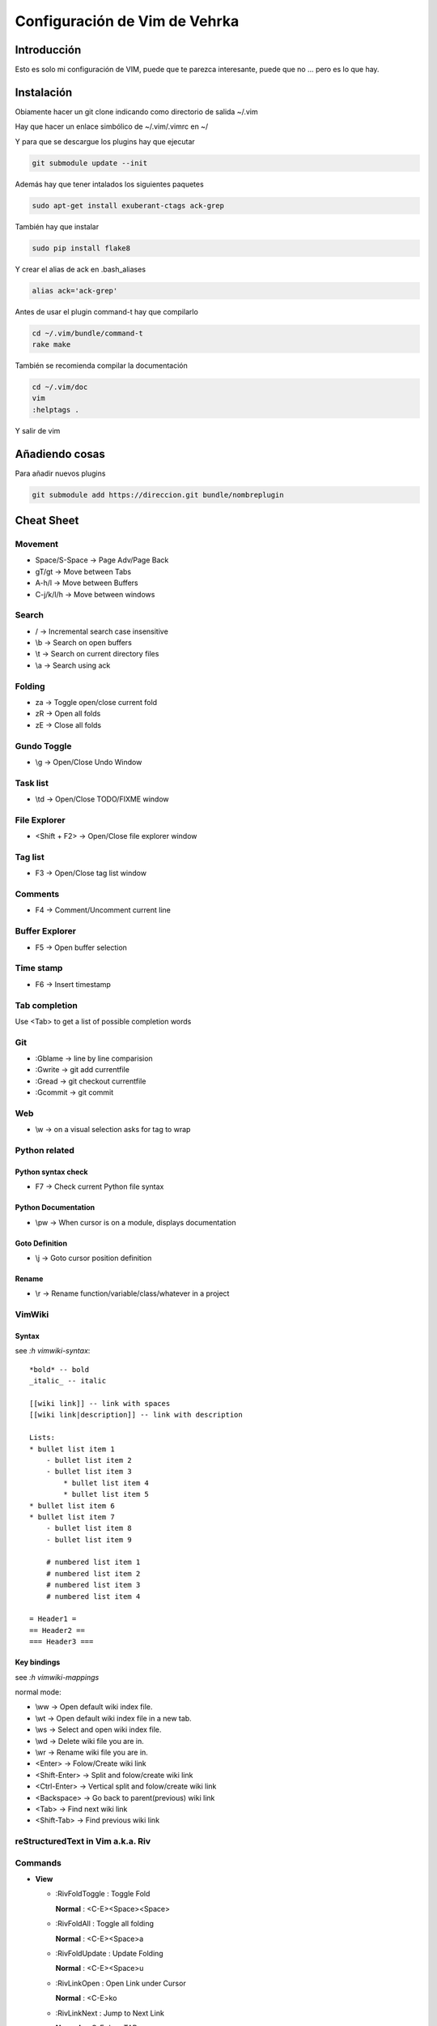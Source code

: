 ##############################
Configuración de Vim de Vehrka
##############################

Introducción
==================

Esto es solo mi configuración de VIM, puede que te parezca interesante, puede que no ... pero es lo que hay.

Instalación
=================

Obiamente hacer un git clone indicando como directorio de salida ~/.vim

Hay que hacer un enlace simbólico de ~/.vim/.vimrc en ~/

Y para que se descargue los plugins hay que ejecutar

.. code-block:: bash

    git submodule update --init

Además hay que tener intalados los siguientes paquetes


.. code-block:: bash

    sudo apt-get install exuberant-ctags ack-grep

También hay que instalar


.. code-block:: bash

    sudo pip install flake8

Y crear el alias de ack en .bash_aliases


.. code-block:: bash

    alias ack='ack-grep'

Antes de usar el plugin command-t hay que compilarlo


.. code-block:: bash

    cd ~/.vim/bundle/command-t
    rake make

También se recomienda compilar la documentación


.. code-block:: bash

    cd ~/.vim/doc
    vim
    :helptags .

Y salir de vim

Añadiendo cosas
=====================

Para añadir nuevos plugins


.. code-block:: bash

    git submodule add https://direccion.git bundle/nombreplugin

Cheat Sheet
=================

Movement
----------------

+ Space/S-Space -> Page Adv/Page Back
+ gT/gt -> Move between Tabs
+ A-h/l -> Move between Buffers
+ C-j/k/l/h -> Move between windows

Search
--------------

+ / -> Incremental search case insensitive
+ \\b -> Search on open buffers
+ \\t -> Search on current directory files
+ \\a -> Search using ack

Folding 
--------

+ za -> Toggle open/close current fold
+ zR -> Open all folds
+ zE -> Close all folds

Gundo Toggle 
-------------

+ \\g -> Open/Close Undo Window

Task list 
----------

+ \\td -> Open/Close TODO/FIXME window

File Explorer 
--------------

+ <Shift + F2> -> Open/Close file explorer window

Tag list 
---------

+ F3 -> Open/Close tag list window

Comments 
---------

+ F4 -> Comment/Uncomment current line

Buffer Explorer 
----------------

+ F5 -> Open buffer selection

Time stamp 
-----------

+ F6 -> Insert timestamp

Tab completion 
---------------

Use <Tab> to get a list of possible completion words

Git 
----

+ :Gblame -> line by line comparision
+ :Gwrite -> git add currentfile
+ :Gread -> git checkout currentfile
+ :Gcommit -> git commit

Web 
----

+ \\w -> on a visual selection asks for tag to wrap

Python related 
---------------

Python syntax check 
~~~~~~~~~~~~~~~~~~~~

+ F7 -> Check current Python file syntax

Python Documentation 
~~~~~~~~~~~~~~~~~~~~~

+ \\pw -> When cursor is on a module, displays documentation

Goto Definition 
~~~~~~~~~~~~~~~~

+ \\j -> Goto cursor position definition

Rename 
~~~~~~~

+ \\r -> Rename function/variable/class/whatever in a project

VimWiki 
--------

Syntax
~~~~~~

see *:h vimwiki-syntax*::

    *bold* -- bold 
    _italic_ -- italic 

    [[wiki link]] -- link with spaces 
    [[wiki link|description]] -- link with description 

    Lists: 
    * bullet list item 1 
        - bullet list item 2 
        - bullet list item 3 
            * bullet list item 4 
            * bullet list item 5 
    * bullet list item 6 
    * bullet list item 7 
        - bullet list item 8 
        - bullet list item 9 

        # numbered list item 1 
        # numbered list item 2 
        # numbered list item 3 
        # numbered list item 4 

    = Header1 = 
    == Header2 == 
    === Header3 === 


Key bindings 
~~~~~~~~~~~~~

see *:h vimwiki-mappings*

normal mode: 

+ \\ww -> Open default wiki index file. 
+ \\wt -> Open default wiki index file in a new tab. 
+ \\ws -> Select and open wiki index file. 
+ \\wd -> Delete wiki file you are in. 
+ \\wr -> Rename wiki file you are in. 
+ <Enter> -> Folow/Create wiki link 
+ <Shift-Enter> -> Split and folow/create wiki link 
+ <Ctrl-Enter> -> Vertical split and folow/create wiki link 
+ <Backspace> -> Go back to parent(previous) wiki link 
+ <Tab> -> Find next wiki link 
+ <Shift-Tab> -> Find previous wiki link 

reStructuredText in Vim a.k.a. Riv 
-----------------------------------

Commands
--------

+ **View**

  - _`:RivFoldToggle` : Toggle Fold

    **Normal** :	<C-E><Space><Space>

  - _`:RivFoldAll` : Toggle all folding

    **Normal** :	<C-E><Space>a

  - _`:RivFoldUpdate` : Update Folding

    **Normal** :	<C-E><Space>u

  - _`:RivLinkOpen` : Open Link under Cursor

    **Normal** :	<C-E>ko

  - _`:RivLinkNext` : Jump to Next Link

    **Normal** :	<C-E>kn,<TAB>

  - _`:RivLinkPrev` : Jump to Prev Linx

    **Normal** :	<C-E>kp,<S-TAB>

+ **Doc**

  - _`:RivTitle0` : Create Type 0 Title

    **Normal,Insert** :	<C-E>s0

  - _`:RivTitle6` : Create Type 6 Title

    **Normal,Insert** :	<C-E>s6


  - _`:RivTableCreate` : Create a Table

    **Normal,Insert** :	<C-E>tc

  - _`:RivTableFormat` : Format table

    **Normal,Insert** :	<C-E>tf

  - _`:RivTableNextCell` : Nav to Next Cell

    **Normal,Insert** :	<C-E>tn

  - _`:RivTablePrevCell` : Nav to Prev Cell

    **Normal,Insert** :	<C-E>tp

  - _`:RivListNew` : Create a New List

    **Normal,Insert** :	<C-E>ln

  - _`:RivListSub` : Create a sub list item

    **Normal,Insert** :	<C-E>lb

  - _`:RivListSup` : Create a sup list item

    **Normal,Insert** :	<C-E>lp

  - _`:RivListToggle` : ToggleList item

    **Normal,Insert** :	<C-E>l`

  - _`:RivListDelete` : Delete List item

    **Normal,Insert** :	<C-E>lx

  - _`:RivListType0` : Create a List type 0

    **Normal,Insert** :	<C-E>l1

  - _`:RivListType4` : Create a List type 4

    **Normal,Insert** :	<C-E>l5

  - _`:RivTodoToggle` : Toggle Todo item's status

    **Normal,Insert** :	<C-E>ee

  - _`:RivTodoDel` : Del Todo Item

    **Normal,Insert** :	<C-E>ex

  - _`:RivTodoDate` : Change Date stamp under cursor

    **Normal,Insert** :	<C-E>ed

  - _`:RivTodoPrior` : Change Todo Priorties

    **Normal,Insert** :	<C-E>ep

  - _`:RivTodoAsk` : Show the todo group list

    **Normal,Insert** :	<C-E>e`

  - _`:RivTodoType1` : Change to group 1

    **Normal,Insert** :	<C-E>e1


  - _`:RivTodoType4` : Change to group 4

    **Normal,Insert** :	<C-E>e4

  - _`:RivTodoUpdateCache` : Update Todo cache

    **Normal** :	<C-E>uc

+ **Edit**

  - _`:RivCreateLink` : Create Link based on current word

    **Normal,Insert** :	<C-E>ck

  - _`:RivCreateFoot` : Create Footnote

    **Normal,Insert** :	<C-E>cf

  - _`:RivCreateDate` : Insert Current Date

    **Normal,Insert** :	<C-E>cdd

  - _`:RivCreateTime` : Insert Current time

    **Normal,Insert** :	<C-E>cdt

  - _`:RivCreateContent` : Insert Content Table

    **Normal** :	<C-E>cc

  - _`:RivCreateEmphasis` : Emphasis

    **Normal,Insert** :	<C-E>ce

  - _`:RivCreateStrong` : Strong

    **Normal,Insert** :	<C-E>cs

  - _`:RivCreateInterpreted` : Interpreted

    **Normal,Insert** :	<C-E>ci

  - _`:RivCreateLiteralInline` : LiteralInline

    **Normal,Insert** :	<C-E>cl

  - _`:RivCreateLiteralBlock` : LiteralBlock

    **Normal,Insert** :	<C-E>cb

  - _`:RivCreateHyperLink` : HyperLink

    **Normal,Insert** :	<C-E>ch

  - _`:RivCreateTransition` : Transition

    **Normal,Insert** :	<C-E>cr

  - _`:RivCreateExplicitMark` : ExplicitMark

    **Normal,Insert** :	<C-E>cm

  - _`:RivDeleteFile` : Delete Current File

    **Normal** :	<C-E>df

+ **Miscs**

  - _`:Riv2HtmlFile` : Convert to html

    **Normal** :	<C-E>2hf

  - _`:Riv2HtmlAndBrowse` : Convert to html and browse current file

    **Normal** :	<C-E>2hh

  - _`:Riv2HtmlProject` : Convert project to html

    **Normal** :	<C-E>2hp

  - _`:Riv2Odt` : Convert to odt

    **Normal** :	<C-E>2oo

  - _`:Riv2S5` : Convert to S5

    **Normal** :	<C-E>2ss


  - _`:Riv2Latex` : Convert to Latex

    **Normal** :	<C-E>2ll

  - _`:Riv2Pdf` : Convert to Pdf

    **Normal** :	<C-E>2pp

  - _`:Riv2BuildPath` : Show Build Path of the project

    **Normal** :	<C-E>2b

  - _`:RivTestReload` : Force reload Riv and Current Document

    **Normal** :	<C-E>t`

  - _`:RivHelpTodo` : Show Todo Helper

    **Normal** :	<C-E>ht,<C-E><C-h><C-t>

  - _`:RivHelpFile` : Show File Helper

    **Normal** :	<C-E>hf,<C-E><C-h><C-f>

  - _`:RivHelpSection` : Show Section Helper

    **Normal** :	<C-E>hs

  - _`:RivInstruction` : Show Riv Instrucion

  - _`:RivQuickStart` : Show Riv QuickStart

  - _`:RivPrimer` : Show RST Primer

  - _`:RivCheatSheet` : Show RST CheatSheet

  - _`:RivSpecification` : Show RST Specification

Other 
------

+ C-r -> on visual selection gets the text and offers replace

Instalación desde 0 
====================

Los plugins se instalan con Pathogen


.. code-block:: bash

    mkdir -p ~/.vim/{autoload,bundle}
    curl -Sso ~/.vim/autoload/pathogen.vim https://raw.github.com/tpope/vim-pathogen/master/

El plugin TaglistToggle hay que instalarlo desde sourceforge


.. code-block:: bash

    wget -O taglist_45.zip http://downloads.sourceforge.net/project/vim-taglist/vim-taglist/4.5/taglist_45.zip?r=http%3A%2F%2Fsourceforge.net%2Fprojects%2Fvim-taglist%2Ffiles%2Fvim-taglist%2F4.5%2F&ts=1359704803&use_mirror=heanet
    unzip taglist_45.zip -d ~/.vim

Una vez lo tengamos todo a nuestro gusto hay que inicializar git


.. code-block:: bash

    cd ~/.vim/
    git init

Para añadir los plugins que están en github


.. code-block:: bash

    git submodule add http://github.com/tpope/vim-fugitive.git bundle/fugitive
    git submodule add https://github.com/msanders/snipmate.vim.git bundle/snipmate
    git submodule add https://github.com/tpope/vim-surround.git bundle/surround
    git submodule add https://github.com/tpope/vim-git.git bundle/git
    git submodule add https://github.com/ervandew/supertab.git bundle/supertab
    git submodule add https://github.com/sontek/minibufexpl.vim.git bundle/minibufexpl
    git submodule add https://github.com/wincent/Command-T.git bundle/command-t
    git submodule add https://github.com/mileszs/ack.vim.git bundle/ack
    git submodule add https://github.com/sjl/gundo.vim.git bundle/gundo
    git submodule add https://github.com/fs111/pydoc.vim.git bundle/pydoc
    git submodule add https://github.com/alfredodeza/pytest.vim.git bundle/py.test
    git submodule add https://github.com/reinh/vim-makegreen bundle/makegreen
    git submodule add https://github.com/vim-scripts/TaskList.vim.git bundle/tasklist
    git submodule add https://github.com/vim-scripts/The-NERD-tree.git bundle/nerdtree
    git submodule add https://github.com/sontek/rope-vim.git bundle/ropevim
    git submodule add https://github.com/nvie/vim-flake8.git bundle/vim-flake8
    git submodule add https://github.com/scrooloose/nerdcommenter.git bundle/nerdcommenter
    git submodule init
    git submodule update
    git submodule foreach git submodule init
    git submodule foreach git submodule update

Después habrá que añadir los archivos que no están aún versionados:


.. code-block:: bash

    git add .vimrc LICENSE.md README.md autoload/ doc/ map.vim plugin/ snippets/ spell/

Hacer commit


.. code-block:: bash

    git commit -a

Y para subirlo a nuestro propio repositorio


.. code-block:: bash

    git push https://github.com/user/repo.git

Referencias
===========

+ http://charlietanks.net/philtex/my-vimrc-file/
+ https://github.com/tpope/vim-pathogen
+ http://www.vim.org/scripts/script.php?script_id=1658
+ http://vim-taglist.sourceforge.net
+ http://www.vim.org/scripts/script.php?script_id=1218
+ http://vim.wikia.com/wiki/Wrap_a_visual_selection_in_an_HTML_tag
+ http://vim.wikia.com/wiki/Macros#Saving_a_macro
+ http://www.sontek.net/blog/detail/turning-vim-into-a-modern-python-ide
+ http://tompurl.com/2012/11/22/writing-a-book-with-vim/

